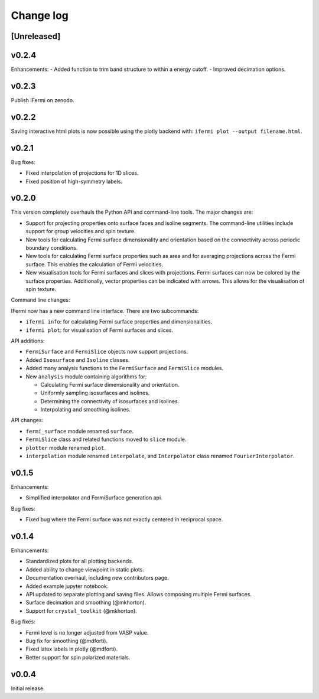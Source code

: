 Change log
==========

[Unreleased]
------------

v0.2.4
------

Enhancements:
- Added function to trim band structure to within a energy cutoff.
- Improved decimation options.

v0.2.3
------

Publish IFermi on zenodo.

v0.2.2
------

Saving interactive html plots is now possible using the plotly backend with:
``ifermi plot --output filename.html``.

v0.2.1
------

Bug fixes:

- Fixed interpolation of projections for 1D slices.
- Fixed position of high-symmetry labels.

v0.2.0
------

This version completely overhauls the Python API and command-line tools. The major
changes are:

- Support for projecting properties onto surface faces and isoline segments. The
  command-line utilities include support for group velocities and spin texture.
- New tools for calculating Fermi surface dimensionality and orientation based on
  the connectivity across periodic boundary conditions.
- New tools for calculating Fermi surface properties such as area and for averaging
  projections across the Fermi surface. This enables the calculation of Fermi velocities.
- New visualisation tools for Fermi surfaces and slices with projections. Fermi surfaces
  can now be colored by the surface properties. Additionally, vector properties
  can be indicated with arrows. This allows for the visualisation of spin texture.

Command line changes:

IFermi now has a new command line interface. There are two subcommands:

- ``ifermi info``: for calculating Fermi surface properties and dimensionalities.
- ``ifermi plot``: for visualisation of Fermi surfaces and slices.

API additions:

- ``FermiSurface`` and ``FermiSlice`` objects now support projections.
- Added ``Isosurface`` and ``Isoline`` classes.
- Added many analysis functions to the ``FermiSurface`` and ``FermiSlice`` modules.
- New ``analysis`` module containing algorithms for:

  - Calculating Fermi surface dimensionality and orientation.
  - Uniformly sampling isosurfaces and isolines.
  - Determining the connectivity of isosurfaces and isolines.
  - Interpolating and smoothing isolines.

API changes:

- ``fermi_surface`` module renamed ``surface``.
- ``FermiSlice`` class and related functions moved to ``slice`` module.
- ``plotter`` module renamed ``plot``.
- ``interpolation`` module renamed ``interpolate``, and ``Interpolator`` class
  renamed ``FourierInterpolator``.

v0.1.5
------

Enhancements:

- Simplified interpolator and FermiSurface generation api.

Bug fixes:

- Fixed bug where the Fermi surface was not exactly centered in reciprocal space.


v0.1.4
------

Enhancements:

- Standardized plots for all plotting backends.
- Added ability to change viewpoint in static plots.
- Documentation overhaul, including new contributors page.
- Added example jupyter notebook.
- API updated to separate plotting and saving files. Allows composing multiple Fermi
  surfaces.
- Surface decimation and smoothing (@mkhorton).
- Support for ``crystal_toolkit`` (@mkhorton).

Bug fixes:

- Fermi level is no longer adjusted from VASP value.
- Bug fix for smoothing (@mdforti).
- Fixed latex labels in plotly (@mdforti).
- Better support for spin polarized materials.

v0.0.4
------

Initial release.
